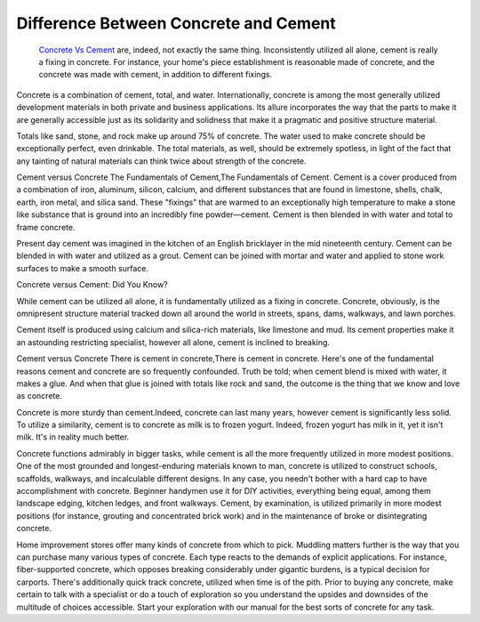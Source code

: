 Difference Between Concrete and Cement
~~~~~~~~~~~~

  `Concrete Vs Cement
  <https://civiljungle.com/concrete-vs-cement/>`_ are, indeed, not exactly the same thing. Inconsistently utilized all alone, cement is really a fixing in concrete. For instance, your home's piece establishment is reasonable made of concrete, and the concrete was made with cement, in addition to different fixings. 
  

Concrete is a combination of cement, total, and water. Internationally, concrete is among the most generally utilized development materials in both private and business applications. Its allure incorporates the way that the parts to make it are generally accessible just as its solidarity and solidness that make it a pragmatic and positive structure material. 

Totals like sand, stone, and rock make up around 75% of concrete. The water used to make concrete should be exceptionally perfect, even drinkable. The total materials, as well, should be extremely spotless, in light of the fact that any tainting of natural materials can think twice about strength of the concrete. 

Cement versus Concrete The Fundamentals of Cement,The Fundamentals of Cement. Cement is a cover produced from a combination of iron, aluminum, silicon, calcium, and different substances that are found in limestone, shells, chalk, earth, iron metal, and silica sand. These "fixings" that are warmed to an exceptionally high temperature to make a stone like substance that is ground into an incredibly fine powder—cement. Cement is then blended in with water and total to frame concrete. 

Present day cement was imagined in the kitchen of an English bricklayer in the mid nineteenth century. Cement can be blended in with water and utilized as a grout. Cement can be joined with mortar and water and applied to stone work surfaces to make a smooth surface. 

Concrete versus Cement: Did You Know? 

While cement can be utilized all alone, it is fundamentally utilized as a fixing in concrete. Concrete, obviously, is the omnipresent structure material tracked down all around the world in streets, spans, dams, walkways, and lawn porches. 

Cement itself is produced using calcium and silica-rich materials, like limestone and mud. Its cement properties make it an astounding restricting specialist, however all alone, cement is inclined to breaking. 

Cement versus Concrete There is cement in concrete,There is cement in concrete. Here's one of the fundamental reasons cement and concrete are so frequently confounded. Truth be told; when cement blend is mixed with water, it makes a glue. And when that glue is joined with totals like rock and sand, the outcome is the thing that we know and love as concrete. 

Concrete is more sturdy than cement.Indeed, concrete can last many years, however cement is significantly less solid. To utilize a similarity, cement is to concrete as milk is to frozen yogurt. Indeed, frozen yogurt has milk in it, yet it isn't milk. It's in reality much better. 

Concrete functions admirably in bigger tasks, while cement is all the more frequently utilized in more modest positions. One of the most grounded and longest-enduring materials known to man, concrete is utilized to construct schools, scaffolds, walkways, and incalculable different designs. In any case, you needn't bother with a hard cap to have accomplishment with concrete. Beginner handymen use it for DIY activities, everything being equal, among them landscape edging, kitchen ledges, and front walkways. Cement, by examination, is utilized primarily in more modest positions (for instance, grouting and concentrated brick work) and in the maintenance of broke or disintegrating concrete. 


Home improvement stores offer many kinds of concrete from which to pick. Muddling matters further is the way that you can purchase many various types of concrete. Each type reacts to the demands of explicit applications. For instance, fiber-supported concrete, which opposes breaking considerably under gigantic burdens, is a typical decision for carports. There's additionally quick track concrete, utilized when time is of the pith. Prior to buying any concrete, make certain to talk with a specialist or do a touch of exploration so you understand the upsides and downsides of the multitude of choices accessible. Start your exploration with our manual for the best sorts of concrete for any task. 
